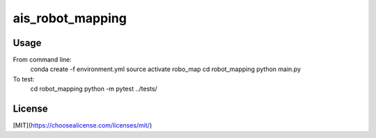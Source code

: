 ais_robot_mapping
=================



Usage
-----

From command line:
    conda create -f environment.yml
    source activate robo_map
    cd robot_mapping
    python main.py


To test:
    cd robot_mapping
    python -m pytest ../tests/


License
-------
[MIT](https://choosealicense.com/licenses/mit/)
